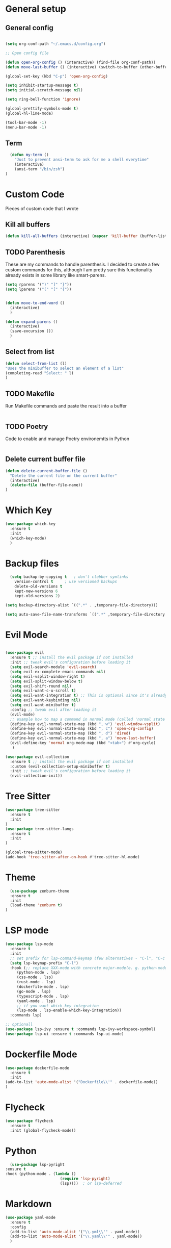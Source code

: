 #+STARTUP: overview

* General setup
** General config
#+begin_src emacs-lisp

  (setq org-conf-path "~/.emacs.d/config.org")

  ;; Open config file

  (defun open-org-config () (interactive) (find-file org-conf-path))
  (defun move-last-buffer () (interactive) (switch-to-buffer (other-buffer (current-buffer) 1)))

  (global-set-key (kbd "C-p") 'open-org-config)

  (setq inhibit-startup-message t)
  (setq initial-scratch-message nil)

  (setq ring-bell-function 'ignore)

  (global-prettify-symbols-mode t) 
  (global-hl-line-mode) 

  (tool-bar-mode -1)
  (menu-bar-mode -1)
#+end_src
** Term
#+begin_src emacs-lisp
    (defun my-term ()
      "Just to prevent ansi-term to ask for me a shell everytime"
      (interactive)
      (ansi-term "/bin/zsh")
  )
#+end_src

* Custom Code
Pieces of custom code that I wrote

** Kill all buffers
#+begin_src emacs-lisp
  (defun kill-all-buffers (interactive) (mapcar 'kill-buffer (buffer-list)))
#+end_src

** TODO Parenthesis
These are my commands to handle parenthesis. I decided to create a few custom commands for this,
although I am pretty sure this funcitonality already exists in some library like smart-parens.
#+begin_src emacs-lisp
  (setq rparens '(")" "]" "}"))
  (setq lparens '("(" "[" "{"))


  (defun move-to-end-word ()
    (interactive)
    )

  (defun expand-parens ()
    (interactive)
    (save-excursion ())
    )
#+end_src

** Select from list
#+begin_src emacs-lisp
  (defun select-from-list (l)
  "Uses the minibuffer to select an element of a list"
  (completing-read "Select: " l)
  )

#+end_src

** TODO Makefile 
Run Makefile commands and paste the result into a buffer
#+BEGIN_SRC emacs-lisp
#+END_SRC

** TODO Poetry 
Code to enable and manage Poetry environemtts in Python
#+BEGIN_SRC emacs-lisp
#+END_SRC

** Delete current buffer file
#+begin_src emacs-lisp
  (defun delete-current-buffer-file ()
    "Delete the current file on the current buffer"
    (interactive)
    (delete-file (buffer-file-name))
  )
#+end_src

* Which Key
#+BEGIN_SRC emacs-lisp
(use-package which-key
  :ensure t
  :init
  (which-key-mode)
  )
#+END_SRC

* Backup files
#+begin_src emacs-lisp
    (setq backup-by-copying t   ; don't clobber symlinks
	  version-control t     ; use versioned backups
	  delete-old-versions t
	  kept-new-versions 6
	  kept-old-versions 2)

  (setq backup-directory-alist `((".*" . ,temporary-file-directory)))

  (setq auto-save-file-name-transforms `((".*" ,temporary-file-directory t)))
#+end_src

* Evil Mode
  #+begin_src emacs-lisp

    (use-package evil
      :ensure t ;; install the evil package if not installed
      :init ;; tweak evil's configuration before loading it
      (setq evil-search-module 'evil-search)
      (setq evil-ex-complete-emacs-commands nil)
      (setq evil-vsplit-window-right t)
      (setq evil-split-window-below t)
      (setq evil-shift-round nil)
      (setq evil-want-c-u-scroll t)
      (setq evil-want-integration t) ;; This is optional since it's already set to t by default.
      (setq evil-want-keybinding nil)
      (setq evil-want-minibuffer t)
      :config ;; tweak evil after loading it
      (evil-mode)
      ;; example how to map a command in normal mode (called 'normal state' in evil)
      (define-key evil-normal-state-map (kbd ", w") 'evil-window-vsplit)
      (define-key evil-normal-state-map (kbd ", c") 'open-org-config)
      (define-key evil-normal-state-map (kbd ", d") 'dired)
      (define-key evil-normal-state-map (kbd ", a") 'move-last-buffer)
      (evil-define-key 'normal org-mode-map (kbd "<tab>") #'org-cycle)
       )

	(use-package evil-collection
	  :ensure t ;; install the evil package if not installed
	  :custom (evil-collection-setup-minibuffer t)
	  :init ;; tweak evil's configuration before loading it
	  (evil-collection-init))
  #+end_src

* Tree Sitter 
  #+begin_src emacs-lisp
(use-package tree-sitter
  :ensure t 
  :init 
)
(use-package tree-sitter-langs
  :ensure t 
  :init 
)

(global-tree-sitter-mode)
(add-hook 'tree-sitter-after-on-hook #'tree-sitter-hl-mode) 

  #+end_src
* Theme
  #+BEGIN_SRC emacs-lisp
  (use-package zenburn-theme
  :ensure t
  :init
  (load-theme 'zenburn t)
)

  #+END_SRC
  
* LSP mode
  #+BEGIN_SRC emacs-lisp
	(use-package lsp-mode
	  :ensure t
	  :init
	  ;; set prefix for lsp-command-keymap (few alternatives - "C-l", "C-c l")
	  (setq lsp-keymap-prefix "C-l")
	  :hook (;; replace XXX-mode with concrete major-mode(e. g. python-mode)
		 (python-mode . lsp)
		 (css-mode . lsp)
		 (rust-mode . lsp)
		 (dockerfile-mode . lsp)
		 (go-mode . lsp)
		 (typescript-mode . lsp)
		 (yaml-mode . lsp)
		 ;; if you want which-key integration
		 (lsp-mode . lsp-enable-which-key-integration))
	  :commands lsp)

	;; optionall
    (use-package lsp-ivy :ensure t :commands lsp-ivy-workspace-symbol)
    (use-package lsp-ui :ensure t :commands lsp-ui-mode)
  #+END_SRC

* Dockerfile Mode
  #+BEGIN_SRC emacs-lisp
    (use-package dockerfile-mode 
      :ensure t
      :init
    (add-to-list 'auto-mode-alist '("Dockerfile\\'" . dockerfile-mode))
    )
  #+END_SRC

* Flycheck
  #+BEGIN_SRC emacs-lisp
(use-package flycheck
  :ensure t
  :init (global-flycheck-mode))
  #+END_SRC
* Python
  #+BEGIN_SRC emacs-lisp
    (use-package lsp-pyright
  :ensure t
  :hook (python-mode . (lambda ()
                          (require 'lsp-pyright)
                          (lsp))))  ; or lsp-deferred

  #+END_SRC
* Markdown
#+begin_src emacs-lisp
  (use-package yaml-mode
    :ensure t
    :config 
    (add-to-list 'auto-mode-alist '("\\.yml\\'" . yaml-mode)) 
    (add-to-list 'auto-mode-alist '("\\.yaml\\'" . yaml-mode)) 
    )


#+end_src
* Rust
  #+BEGIN_SRC emacs-lisp
    (use-package rust-mode :ensure t )

  #+END_SRC

* Web stuff
  #+BEGIN_SRC emacs-lisp
    (use-package typescript-mode :ensure t )

  #+END_SRC

* Org settings
General Org mode settings
** Publish 
*** Variables
#+begin_src emacs-lisp
    (setq base-blog-directory "~/Projects/trying-to-code/")
    (setq base-blog-directory-static (expand-file-name "static/" base-blog-directory))
    (setq base-blog-directory-public (expand-file-name "public/" base-blog-directory))
    (setq base-blog-directory-posts (expand-file-name "Posts/" base-blog-directory))
#+end_src
*** Settings
  #+BEGIN_SRC emacs-lisp

    (setq org-export-global-macros '(("timestamp" . "@@html:<span class=\"timestamp\">[$1]</span>@@")))

    (defun my/org-sitemap-date-entry-format (entry style project)
      "Format ENTRY in org-publish PROJECT Sitemap format ENTRY ENTRY STYLE format that includes date."
      (let ((filename (org-publish-find-title entry project)))
	(if (= (length filename) 0)
	    (format "*%s*" entry)
	  (format "{{{timestamp(%s)}}} [[file:%s][%s]]"
		  (format-time-string "%Y-%m-%d" (org-publish-find-date entry project))
		  entry
		  filename))))


	(setq org-publish-project-alist
	  '(
	    ("org-posts"
	     :base-directory base-blog-directory
	     :base-extension "org"
	     :publishing-directory base-blog-directory-public 
	     :recursive t
	     :publishing-function org-html-publish-to-html
	     :headline-levels 4             ; Just the default for this project.
	     :auto-preamble nil
	     :auto-postamble nil
	     :table-of-contents nil
	     :auto-sitemap t
	     :section-numbers nil
	     :sitemap-filename "sitemap.org"
	     :sitemap-title "Trying to Code"
	     :sitemap-format-entry my/org-sitemap-date-entry-format
	     :html-head "<link rel=\"stylesheet\" href=\"../style.css\" type=\"text/css\"/>"
	     :html-preamble "<nav> <a href=\"/\">Home</a>  <a href=\"/\">About</a> </nav> "
	     :html-postamble "<footer> <div id=\"updated\"> %C</div> </footer>"
	     )

	   ;; ... add all the components here (see below)...
	    ("org-static"
	     :base-directory base-blog-directory-static
	     :base-extension "css\\|js\\|png\\|jpg\\|gif\\|pdf\\|mp3\\|ogg\\|swf"
	     :publishing-directory base-blog-directory-public
	     :recursive t
	     :publishing-function org-publish-attachment
	     )

	    ("blog" :components ("org-posts" "org-static"))
    )
    )




  #+END_SRC
*** Open post
#+begin_src emacs-lisp
     (defun get-org-files-dir (folder)
      "Return a list of all org files in a directory"
      (-filter (lambda (s) (string-match "org" s)) (directory-files folder))
     )

    (defun open-blog ()
      "Select when of the posts on my blog"
      (interactive)
      (let ((f  (file-name-with-extension (select-from-list (get-org-files-dir base-blog-directory-posts))  "org" )))
	(let (
	      (f_path  (expand-file-name f base-blog-directory-posts))
	      )
	  (find-file f_path)

	  ;; Apend the title to the file
	  (with-current-buffer f (insert "#+DRAFT:\n" ))
	  (with-current-buffer f (insert (format "#+TITLE: %s\n" (file-name-base f)) ))
	  (with-current-buffer f (insert "#+DESCRIPTION:" ))

	  )
	)
     )

  (define-key evil-normal-state-map (kbd ", b") 'open-blog)
#+end_src
** Agenda
#+begin_src emacs-lisp
  (setq default-agenda "~/todo.org")
  (add-to-list 'org-agenda-files default-agenda)
  (global-set-key (kbd "C-'") 'org-cycle-agenda-files)

#+end_src
** Pomodoro Timer
This is my org-pomodoro setup. It is really just a hook in the org-clock-in command as seen bellow. Currently only beeps after 20 mins and closes the timer.

#+begin_src emacs-lisp
    (defvar pomodoro-work-length-min 20 "number of minutes for the work length")
    (defvar pomodoro-work-length-sec (* 60 pomodoro-work-length-min) "number of secs for the work length")
    (defvar pomodoro-current-timer-process nil "The current timer process for the pomodoro")

    (defun play-bell-end-clock ()
    "Plays a bell sound and closes the current timer"
       (start-process "Pomodoro Bell" nil "afplay" (expand-file-name "~/.emacs.d/pomodoro.wav"))
       (cancel-timer pomodoro-current-timer-process)
       (setq pomodoro-current-timer-process nil)
    )

    ;; Setup the org-clock-in hook
    (add-hook 'org-clock-in-hook (lambda () (setq pomodoro-current-timer-process (run-at-time pomodoro-work-length-sec nil 'org-clock-out))))
    (add-hook 'org-clock-out-hook 'play-bell-end-clock)

    (define-key evil-normal-state-map (kbd ", i") 'org-clock-in)
    (define-key evil-normal-state-map (kbd ", o") 'org-clock-out)

    (defun my-select-task () (interactive) (org-clock-select-task))
    (define-key evil-normal-state-map (kbd ", s") 'my-select-task)


#+end_src

* Fonts
  #+BEGIN_SRC emacs-lisp
  (set-frame-font "Hack-14" nil t)
  #+END_SRC

* Beacon mode
#+BEGIN_SRC emacs-lisp
  (use-package beacon
    :ensure t
    :init
    (beacon-mode 1))
#+END_SRC

* Magit
#+BEGIN_SRC emacs-lisp
  (use-package magit
      :ensure t
      :config
      (define-key evil-normal-state-map (kbd ", m") 'magit-status)
  )
#+END_SRC

* Powerline 
#+BEGIN_SRC emacs-lisp
  (use-package telephone-line
    :ensure t
    :init 
    (telephone-line-mode t)
  )
#+END_SRC

* Display Time
   #+BEGIN_SRC emacs-lisp
   (setq display-time-24h-format t)
   (display-time-mode 1)
   #+END_SRC

* Dashboard
  #+begin_src emacs-lisp
      (use-package dashboard
      :ensure t
      :init
      (dashboard-setup-startup-hook)
      :config
	(setq dashboard-items '((recents  . 10) (projects . 5) )) 
    )
  #+end_src

* Ivy
  #+BEGIN_SRC emacs-lisp

    (use-package swiper
	:ensure t
    )

    (use-package counsel
	:ensure t
    )

    (use-package ivy
	:ensure t
	:config
        (ivy-toggle-fuzzy)
	(ivy-mode 1)
	(setq ivy-use-virtual-buffers t)
	(setq enable-recursive-minibuffers t)
	;; enable this if you want `swiper' to use it
	;; (setq search-default-mode #'char-fold-to-regexp)
	(global-set-key (kbd "C-s") 'swiper)
	(global-set-key (kbd "C-c C-r") 'ivy-resume)
	(global-set-key (kbd "M-x") 'counsel-M-x)
	(global-set-key (kbd "C-x C-f") 'counsel-find-file)
	(global-set-key (kbd "<f1> f") 'counsel-describe-function)
	(global-set-key (kbd "<f1> v") 'counsel-describe-variable)
	(global-set-key (kbd "<f1> l") 'counsel-find-library)
	(global-set-key (kbd "C-c g") 'counsel-git)
	(global-set-key (kbd "C-c j") 'counsel-git-grep)
	;;(global-set-key (kbd "C-c l") 'counsel-fzf)
	(define-key evil-normal-state-map (kbd ", l") 'counsel-fzf)
	(global-set-key (kbd "C-c k") 'counsel-yank-pop)
	(define-key minibuffer-local-map (kbd "C-r") 'counsel-minibuffer-history)
    )



  #+END_SRC

 Prescient
This enhances the Ivy and company
   #+BEGIN_SRC emacs-lisp
    ;; Add Prescient Mode
    (use-package  prescient :ensure t)
    (use-package ivy-prescient :ensure t :init (ivy-prescient-mode))
    (use-package company-prescient :ensure t :init (company-prescient-mode))
   #+END_SRC

* Programming general
General Programming enhancements
** Rainbow Delimiters
   #+BEGIN_SRC emacs-lisp
     (use-package rainbow-delimiters
     :ensure t
     :init
     (add-hook 'prog-mode-hook #'rainbow-delimiters-mode)
     )
   #+END_SRC

** Smart Parens
   #+BEGIN_SRC emacs-lisp
     (use-package smartparens
     :ensure t
     :init
     (add-hook 'prog-mode-hook #'smartparens-mode)
     )
   #+END_SRC
** Linum Mode
   #+BEGIN_SRC emacs-lisp
     (add-hook 'prog-mode-hook 'linum-mode)
   #+END_SRC

* Projectile
Manage projects
#+begin_src emacs-lisp
       (use-package projectile
       :ensure t
       :init 
       (projectile-mode +1)
       :config 
       (define-key evil-normal-state-map (kbd ", p") 'projectile-command-map)
       (define-key evil-normal-state-map (kbd ", f") 'projectile-recentf)
       (define-key evil-normal-state-map (kbd ", r") 'projectile-run-shell-command-in-root)
       (define-key evil-normal-state-map (kbd ", <return>") 'my-term)
  )

#+end_src

* Company Mode 
Completion
#+begin_src emacs-lisp
  (use-package company
  :ensure t
  :init 
  (add-hook 'after-init-hook 'global-company-mode)
  )

#+end_src

* Yasnippet 
Mostly to use with company mode
#+begin_src emacs-lisp
  (use-package yasnippet
  :ensure t
  :config
  (yas-reload-all)
  (add-hook 'prog-mode-hook #'yas-minor-mode)
  )

#+end_src

* AMX 
Better M-X.
#+begin_src emacs-lisp
  (use-package amx
  :ensure t
  :init 
  (amx-mode)
  )

#+end_src

* Undo Tree
#+begin_src emacs-lisp
  (use-package undo-tree
  :ensure t
  :init 
  (global-undo-tree-mode)
  :config
  (setq undo-tree-history-directory-alist '(("." . "~/.emacs.d/undo")))
  )
#+end_src

